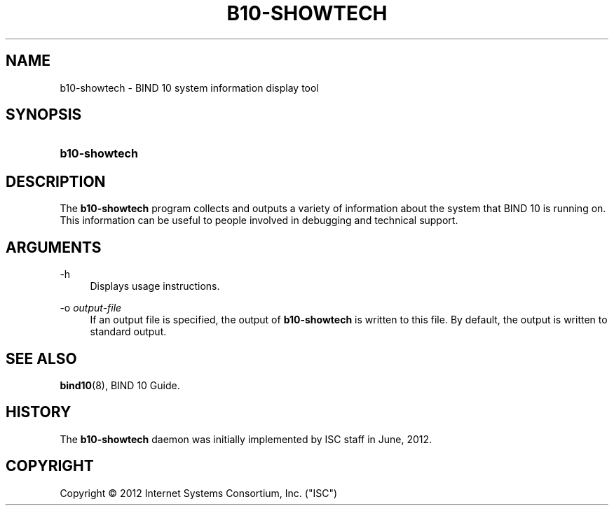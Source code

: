 '\" t
.\"     Title: b10-showtech
.\"    Author: [FIXME: author] [see http://docbook.sf.net/el/author]
.\" Generator: DocBook XSL Stylesheets v1.76.1 <http://docbook.sf.net/>
.\"      Date: June 26, 2012
.\"    Manual: BIND10
.\"    Source: BIND10
.\"  Language: English
.\"
.TH "B10\-SHOWTECH" "1" "June 26, 2012" "BIND10" "BIND10"
.\" -----------------------------------------------------------------
.\" * Define some portability stuff
.\" -----------------------------------------------------------------
.\" ~~~~~~~~~~~~~~~~~~~~~~~~~~~~~~~~~~~~~~~~~~~~~~~~~~~~~~~~~~~~~~~~~
.\" http://bugs.debian.org/507673
.\" http://lists.gnu.org/archive/html/groff/2009-02/msg00013.html
.\" ~~~~~~~~~~~~~~~~~~~~~~~~~~~~~~~~~~~~~~~~~~~~~~~~~~~~~~~~~~~~~~~~~
.ie \n(.g .ds Aq \(aq
.el       .ds Aq '
.\" -----------------------------------------------------------------
.\" * set default formatting
.\" -----------------------------------------------------------------
.\" disable hyphenation
.nh
.\" disable justification (adjust text to left margin only)
.ad l
.\" -----------------------------------------------------------------
.\" * MAIN CONTENT STARTS HERE *
.\" -----------------------------------------------------------------
.SH "NAME"
b10-showtech \- BIND 10 system information display tool
.SH "SYNOPSIS"
.HP \w'\fBb10\-showtech\fR\ 'u
\fBb10\-showtech\fR
.SH "DESCRIPTION"
.PP
The
\fBb10\-showtech\fR
program collects and outputs a variety of information about the system that BIND 10 is running on\&. This information can be useful to people involved in debugging and technical support\&.
.SH "ARGUMENTS"
.PP
\-h
.RS 4
Displays usage instructions\&.
.RE
.PP
\-o \fIoutput\-file\fR
.RS 4
If an output file is specified, the output of
\fBb10\-showtech\fR
is written to this file\&. By default, the output is written to standard output\&.
.RE
.SH "SEE ALSO"
.PP

\fBbind10\fR(8),
BIND 10 Guide\&.
.SH "HISTORY"
.PP
The
\fBb10\-showtech\fR
daemon was initially implemented by ISC staff in June, 2012\&.
.SH "COPYRIGHT"
.br
Copyright \(co 2012 Internet Systems Consortium, Inc. ("ISC")
.br

